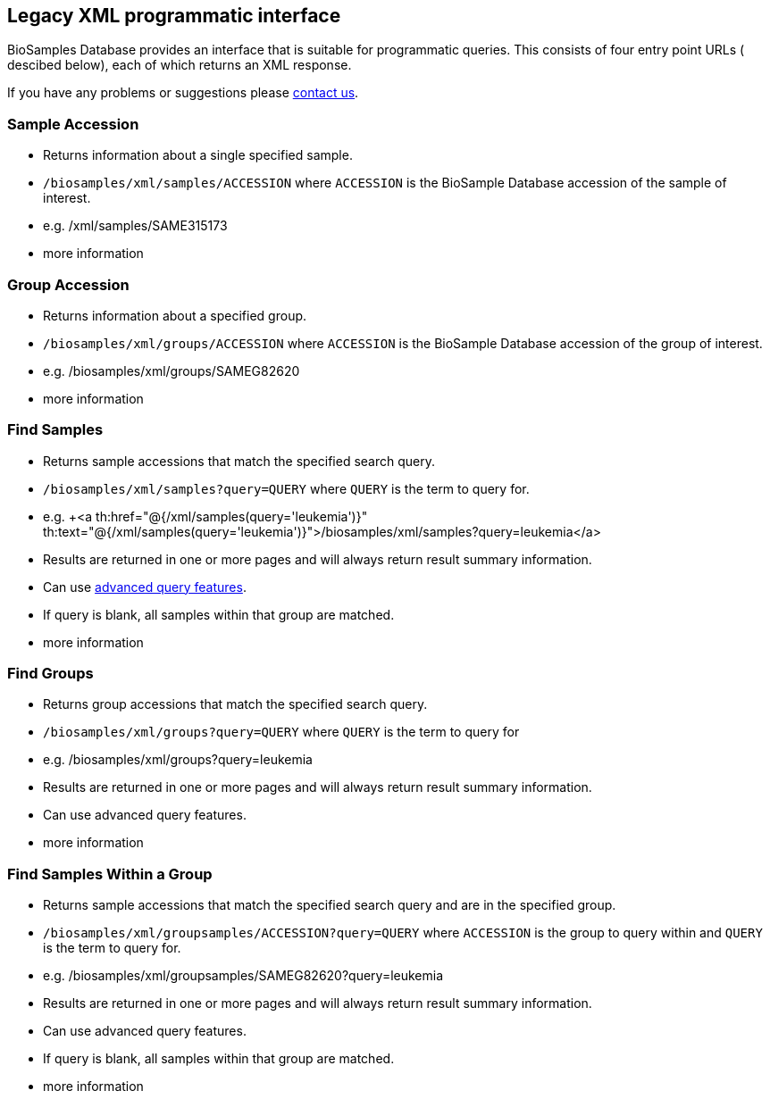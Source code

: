 :last-update-label!:
== Legacy XML programmatic interface

BioSamples Database provides an interface that is suitable for programmatic queries. This consists of four entry point URLs ( descibed below), each of which returns an XML response.

If you have any problems or suggestions please mailto:biosamples@ebi.ac.uk[contact us].

=== Sample Accession

- Returns information about a single specified sample.
- `/biosamples/xml/samples/ACCESSION` where `ACCESSION` is the BioSample Database accession of the sample of interest.
- e.g. +++<a th:href="@{/xml/samples/SAME315173}" th:text="@{/xml/samples/SAME315173}">/xml/samples/SAME315173</a>+++
- +++<a th:href="@{/help/legacy_xml_api_sample_accession}">more information</a>+++

=== Group Accession

- Returns information about a specified group.
- `/biosamples/xml/groups/ACCESSION` where `ACCESSION` is the BioSample Database accession of the group of interest.
- e.g. +++<a th:href="@{/xml/groups/SAMEG82620}" th:text="@{/xml/groups/SAMEG82620}">/biosamples/xml/groups/SAMEG82620</a>+++
- +++<a th:href="@{/help/legacy_xml_api_group_accession}">more information</a>+++

=== Find Samples

- Returns sample accessions that match the specified search query.
- `/biosamples/xml/samples?query=QUERY` where `QUERY` is the term to query for.
- e.g. +++<a th:href="@{/xml/samples(query='leukemia')}" th:text="@{/xml/samples(query='leukemia')}">/biosamples/xml/samples?query=leukemia</a>
- Results are returned in one or more pages and will always return result summary information.
- Can use link:/biosamples/help/search[advanced query features].
- If query is blank, all samples within that group are matched.
- +++<a th:href="@{/help/legacy_xml_api_find_samples}">more information</a>+++

=== Find Groups

- Returns group accessions that match the specified search query.
- `/biosamples/xml/groups?query=QUERY` where `QUERY` is the term to query for
- e.g. +++<a th:href="@{/xml/groups(query='leukemia')}" th:text="@{/xml/groups(query='leukemia')}">/biosamples/xml/groups?query=leukemia</a>+++
- Results are returned in one or more pages and will always return result summary information.
- Can use +++<a th:href="@{/help/search}">advanced query features</a>+++.
- +++<a th:href="@{/help/legacy_xml_api_find_groups}">more information</a>+++

=== Find Samples Within a Group

- Returns sample accessions that match the specified search query and are in the specified group.
- `/biosamples/xml/groupsamples/ACCESSION?query=QUERY` where `ACCESSION` is the group to query within and `QUERY` is the term to query for.
- e.g. +++<a th:href="@{/xml/groupsamples/SAMEG82620(query='leukemia')}" th:text="@{/xml/groupsamples/SAMEG82620(query='leukemia')}">/biosamples/xml/groupsamples/SAMEG82620?query=leukemia</a>+++
- Results are returned in one or more pages and will always return result summary information.
- Can use +++<a th:href="@{/help/search}">advanced query features</a>+++.
- If query is blank, all samples within that group are matched.
- +++<a th:href="@{/help/legacy_xml_api_find_samples_inside_groups}">more information</a>+++

